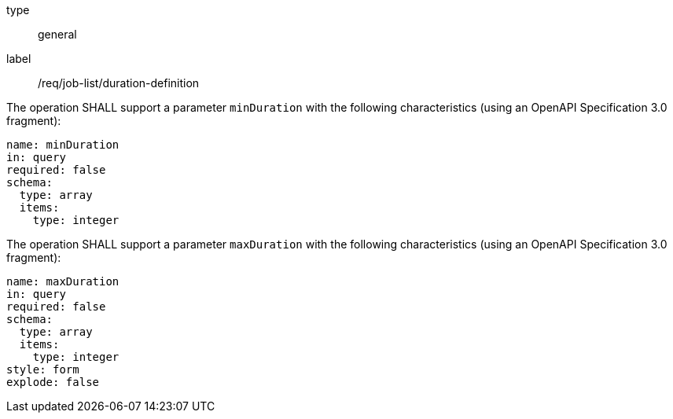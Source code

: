 [[req_job-list_duration-definition]]
[requirement]
====
[%metadata]
type:: general
label:: /req/job-list/duration-definition
[.component,class=part]
--
The operation SHALL support a parameter `minDuration` with the following characteristics (using an OpenAPI Specification 3.0 fragment):

[source,yaml]
----
name: minDuration
in: query
required: false
schema:
  type: array
  items:
    type: integer
----
--

[.component,class=part]
--
The operation SHALL support a parameter `maxDuration` with the following characteristics (using an OpenAPI Specification 3.0 fragment):

[source,yaml]
----
name: maxDuration
in: query
required: false
schema:
  type: array
  items:
    type: integer
style: form
explode: false
----
--
====

